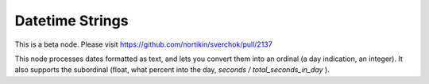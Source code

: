 Datetime Strings
================

This is a beta node. Please visit  https://github.com/nortikin/sverchok/pull/2137

This node processes dates formatted as text, and lets you convert them into an ordinal (a day indication, an integer). It also supports the subordinal (float, what percent into the day, *seconds / total_seconds_in_day* ).